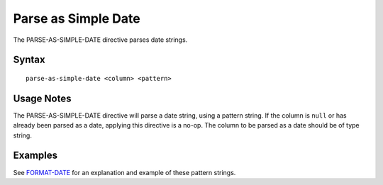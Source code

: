.. meta::
    :author: Cask Data, Inc.
    :copyright: Copyright © 2014-2017 Cask Data, Inc.

====================
Parse as Simple Date
====================

The PARSE-AS-SIMPLE-DATE directive parses date strings.

Syntax
------

::

    parse-as-simple-date <column> <pattern>

Usage Notes
-----------

The PARSE-AS-SIMPLE-DATE directive will parse a date string, using a
pattern string. If the column is ``null`` or has already been parsed as
a date, applying this directive is a no-op. The column to be parsed as a
date should be of type string.

Examples
--------

See `FORMAT-DATE <format-date.md>`__ for an explanation and example of
these pattern strings.
